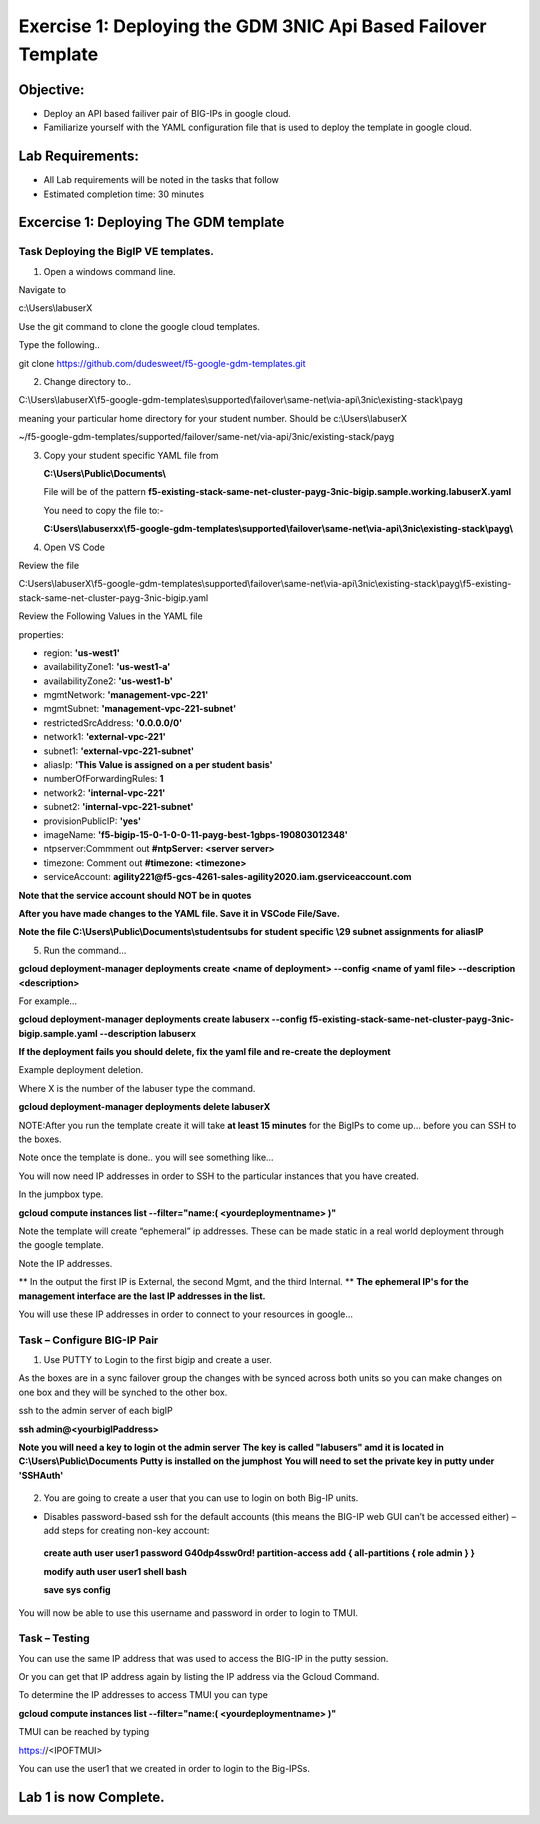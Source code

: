 Exercise 1: Deploying the GDM 3NIC Api Based Failover Template
==============================================================


Objective:
----------

-  Deploy an API based failiver pair of BIG-IPs in google cloud.

-  Familiarize yourself with the YAML configuration file that is used to deploy the template in google cloud.

Lab Requirements:
-----------------

-  All Lab requirements will be noted in the tasks that follow

-  Estimated completion time: 30 minutes


Excercise 1: Deploying The GDM template
---------------------------------------


Task Deploying the BigIP VE templates.
~~~~~~~~~~~~~~~~~~~~~~~~~~~~~~~~~~~~~~~~

#. Open a windows command line.

Navigate to 

c:\\Users\\labuserX

Use the git command to clone the google cloud templates.

Type the following..

git clone https://github.com/dudesweet/f5-google-gdm-templates.git

|image013|

2. Change directory to.. 

C:\\Users\\labuserX\\f5-google-gdm-templates\\supported\\failover\\same-net\\via-api\\3nic\\existing-stack\\payg


meaning your particular home directory for your student number. Should be c:\\Users\\labuserX

~/f5-google-gdm-templates/supported/failover/same-net/via-api/3nic/existing-stack/payg


3. Copy your student specific YAML file from

   **C:\\Users\\Public\\Documents\\**
   
   File will be of the pattern **f5-existing-stack-same-net-cluster-payg-3nic-bigip.sample.working.labuserX.yaml**
   
   You need to copy the file to:-
   
   **C:Users\\labuserxx\\f5-google-gdm-templates\\supported\\failover\\same-net\\via-api\\3nic\\existing-stack\\payg\\**   
   
#. Open VS Code

Review the file 

C:\Users\\labuserX\\f5-google-gdm-templates\\supported\\failover\\same-net\\via-api\\3nic\\existing-stack\\payg\\f5-existing-stack-same-net-cluster-payg-3nic-bigip.yaml

|image014|

Review the Following Values in the YAML file

properties:

- region: **'us-west1'**

- availabilityZone1: **'us-west1-a'**

- availabilityZone2: **'us-west1-b'**

- mgmtNetwork: **'management-vpc-221'**

- mgmtSubnet: **'management-vpc-221-subnet'**

- restrictedSrcAddress: **'0.0.0.0/0'**

- network1: **'external-vpc-221'**

- subnet1: **'external-vpc-221-subnet'**

- aliasIp: **'This Value is assigned on a per student basis'**

- numberOfForwardingRules: **1**

- network2: **'internal-vpc-221'**

- subnet2: **'internal-vpc-221-subnet'**

- provisionPublicIP: **'yes'**

- imageName: **'f5-bigip-15-0-1-0-0-11-payg-best-1gbps-190803012348'**
 
- ntpserver:Commment out **#ntpServer: <server server>**

- timezone: Comment out **#timezone: <timezone>**

- serviceAccount: **agility221@f5-gcs-4261-sales-agility2020.iam.gserviceaccount.com**

**Note that the service account should NOT be in quotes**

**After you have made changes to the YAML file. Save it in VSCode File/Save.**

**Note the file C:\\Users\\Public\\Documents\\studentsubs for student specific \\29 subnet assignments for aliasIP**

5. Run the command…

**gcloud deployment-manager deployments create <name of deployment> --config <name of yaml file> --description <description>**

For example...

**gcloud deployment-manager deployments create labuserx --config f5-existing-stack-same-net-cluster-payg-3nic-bigip.sample.yaml --description labuserx**

**If the deployment fails you should delete, fix the yaml file and re-create the deployment**

Example deployment deletion.

Where X is the number of the labuser type the command.

**gcloud deployment-manager deployments delete labuserX**

NOTE:After you run the template create it will take **at least 15 minutes** for the BigIPs to come up… before you can SSH to the boxes.



Note once the template is done.. you will see something like…


|image001|



You will now need IP addresses in order to SSH to the particular instances that you have created.

In the jumpbox type.

**gcloud compute instances list --filter="name:( <yourdeploymentname> )"**


Note the template will create “ephemeral” ip addresses. These can be made static in a real world deployment through the google template.

Note the IP addresses.

** In the output the first IP is External, the second Mgmt,  and the third Internal. **
**The ephemeral  IP's for the management interface are the last IP addresses in the list.**

|image020|


You will use these IP addresses in order to connect to your resources in google…


Task – Configure BIG-IP Pair
~~~~~~~~~~~~~~~~~~~~~~~~~~~~~~~

1. Use PUTTY to Login to the first bigip and create a user. 

As the boxes are in a sync failover group the changes with be synced across both units so you can make changes on one box and they will be synched to the other box.

ssh to the admin server of each bigIP 

**ssh admin@<yourbigIPaddress>**
    
**Note you will need a key to login ot the admin server**
**The key is called "labusers" amd it is located in C:\\Users\\Public\\Documents**
**Putty is installed on the jumphost**
**You will need to set the private key in putty under 'SSH\Auth'**

    |image021|

2. You are going to create a user that you can use to login on both Big-IP units.


-	Disables password-based ssh for the default accounts (this means the BIG-IP web GUI can’t be accessed either) – add steps for creating non-key account: 

   **create auth user user1 password G40dp4ssw0rd! partition-access add { all-partitions { role admin } }**

   **modify auth user user1 shell bash**

   **save sys config**

|image002|

You will now be able to use this username and password in order to login to TMUI.


Task – Testing
~~~~~~~~~~~~~~~~~~~~~~~~~~~~~~~

You can use the same IP address that was used to access the BIG-IP in the putty session.

Or you can get that IP address again by listing the IP address via the Gcloud Command.

To determine the IP addresses to access TMUI you can type

**gcloud compute instances list --filter="name:( <yourdeploymentname> )"**


TMUI can be reached by typing 

https://<IPOFTMUI>

You can use the user1 that we created in order to login to the Big-IPSs. 

|image003|
 
Lab 1 is now Complete.
-----------------------

.. |image001| image:: media/image001.png
   :width: 6.14in
   :height: 2.31in
.. |image002| image:: media/image002.png
   :width: 6.49in
   :height: 4.19in
.. |image003| image:: media/image003.png
   :width: 6.49in
   :height: 6.33in
.. |image013| image:: media/image013.png
   :width: 13.57in
   :height: 2.51in
.. |image014| image:: media/image014.png
   :width: 14.1in
   :height: 10.35in
.. |image020| image:: media/image20.png
   :width: 8.79in
   :height: 0.81in
.. |image021| image:: media/image21.png
   :width: 6.28in
   :height: 6.1in
